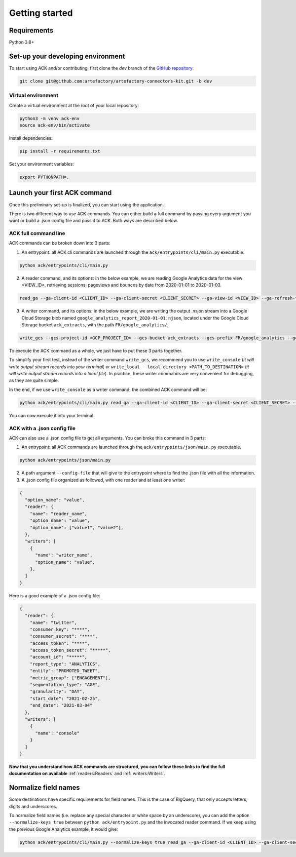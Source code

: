 ###############
Getting started
###############

==================================
Requirements
==================================

Python 3.8+

==================================
Set-up your developing environment
==================================

To start using ACK and/or contributing, first clone the `dev` branch of the `GitHub repository <https://github.com/artefactory/artefactory-connectors-kit/tree/dev>`__:

.. code-block:: shell

    git clone git@github.com:artefactory/artefactory-connectors-kit.git -b dev

-------------------
Virtual environment
-------------------

Create a virtual environment at the root of your local repository:

.. code-block:: shell

    python3 -m venv ack-env
    source ack-env/bin/activate

Install dependencies:

.. code-block:: shell

    pip install -r requirements.txt

Set your environment variables:

.. code-block:: shell

    export PYTHONPATH=.

=============================
Launch your first ACK command
=============================

Once this preliminary set-up is finalized, you can start using the application.

There is two different way to use ACK commands. You can either build a full command by passing every argument you want or build a .json config file and pass it to ACK. Both ways are described below.

---------------------
ACK full command line
---------------------

ACK commands can be broken down into 3 parts:

1. An entrypoint: all ACK cli commands are launched through the ``ack/entrypoints/cli/main.py`` executable.

.. code-block:: shell

    python ack/entrypoints/cli/main.py

2. A reader command, and its options: in the below example, we are reading Google Analytics data for the view <VIEW_ID>, retrieving sessions, pageviews and bounces by date from 2020-01-01 to 2020-01-03.

.. code-block:: shell

    read_ga --ga-client-id <CLIENT_ID> --ga-client-secret <CLIENT_SECRET> --ga-view-id <VIEW_ID> --ga-refresh-token <REFRESH_TOKEN> --ga-dimension ga:date --ga-metric ga:sessions --ga-metric ga:pageviews --ga-metric ga:bounces --ga-start-date 2020-01-01 --ga-end-date 2020-01-03

3. A writer command, and its options: in the below example, we are writing the output .nsjon stream into a Google Cloud Storage blob named ``google_analytics_report_2020-01-01.njson``, located under the Google Cloud Storage bucket ``ack_extracts``, with the path ``FR/google_analytics/``.

.. code-block:: shell

    write_gcs --gcs-project-id <GCP_PROJECT_ID> --gcs-bucket ack_extracts --gcs-prefix FR/google_analytics --gcs-filename google_analytics_report_2020-01-01.njson

To execute the ACK command as a whole, we just have to put these 3 parts together.

To simplify your first test, instead of the writer command ``write_gcs``, we recommend you to use ``write_console`` (*it will write output stream records into your terminal*) or ``write_local --local-directory <PATH_TO_DESTINATION>`` (*it will write output stream records into a local file*). In practice, these writer commands are very convenient for debugging, as they are quite simple.

In the end, if we use ``write_console`` as a writer command, the combined ACK command will be:

.. code-block:: shell

    python ack/entrypoints/cli/main.py read_ga --ga-client-id <CLIENT_ID> --ga-client-secret <CLIENT_SECRET> --ga-view-id <VIEW_ID> --ga-refresh-token <REFRESH_TOKEN> --ga-dimension ga:date --ga-metric sessions --ga-metric ga:pageviews --ga-metric ga:bounces --ga-start-date 2020-01-01 --ga-end-date 2020-01-03 write_console

You can now execute it into your terminal.

.. _ackwithjson:

----------------------------
ACK with a .json config file
----------------------------

ACK can also use a .json config file to get all arguments. You can broke this command in 3 parts:

1. An entrypoint: all ACK commands are launched through the ``ack/entrypoints/json/main.py`` executable.

.. code-block:: shell

    python ack/entrypoints/json/main.py

2. A path argument ``--config-file`` that will give to the entrypoint where to find the .json file with all the information.

3. A .json config file organized as followed, with one reader and at least one writer:

.. code-block:: JSON

    {
      "option_name": "value",
      "reader": {
        "name": "reader_name",
        "option_name": "value",
        "option_name": ["value1", "value2"],
      },
      "writers": [
        {
          "name": "writer_name",
          "option_name": "value",
        },
      ]
    }

Here is a good example of a .json config file:

.. code-block:: JSON

    {
      "reader": {
        "name": "twitter",
        "consumer_key": "****",
        "consumer_secret": "****",
        "access_token": "****",
        "access_token_secret": "*****",
        "account_id": "*****",
        "report_type": "ANALYTICS",
        "entity": "PROMOTED_TWEET",
        "metric_group": ["ENGAGEMENT"],
        "segmentation_type": "AGE",
        "granularity": "DAY",
        "start_date": "2021-02-25",
        "end_date": "2021-03-04"
      },
      "writers": [
        {
          "name": "console"
        }
      ]
    }

**Now that you understand how ACK commands are structured, you can follow these links to find the full documentation on available** :ref:`readers:Readers` and :ref:`writers:Writers`.

=====================
Normalize field names
=====================

Some destinations have specific requirements for field names. This is the case of BigQuery, that only accepts letters, digits and underscores.

To normalize field names (i.e. replace any special character or white space by an underscore), you can add the option ``--normalize-keys true`` between ``python ack/entrypoint.py`` and the invocated reader command. If we keep using the previous Google Analytics example, it would give:

.. code-block:: shell

    python ack/entrypoints/cli/main.py --normalize-keys true read_ga --ga-client-id <CLIENT_ID> --ga-client-secret <CLIENT_SECRET> --ga-view-id <VIEW_ID> --ga-refresh-token <REFRESH_TOKEN> --ga-dimension ga:date --ga-metric sessions --ga-metric ga:pageviews --ga-metric ga:bounces --ga-start-date 2020-01-01 --ga-end-date 2020-01-03 write_console
